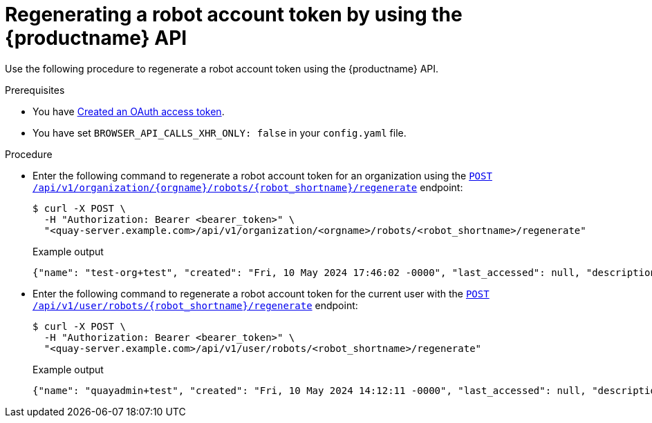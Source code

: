 :_content-type: CONCEPT
[id="regenerating-robot-account-api"]
= Regenerating a robot account token by using the {productname} API

Use the following procedure to regenerate a robot account token using the {productname} API.

.Prerequisites

* You have link:https://access.redhat.com/documentation/en-us/red_hat_quay/{producty}/html-single/red_hat_quay_api_reference/index#creating-oauth-access-token[Created an OAuth access token].
* You have set `BROWSER_API_CALLS_XHR_ONLY: false` in your `config.yaml` file.

.Procedure

* Enter the following command to regenerate a robot account token for an organization using the link:https://docs.redhat.com/en/documentation/red_hat_quay/{producty}/html-single/red_hat_quay_api_reference/index#regenerateorgrobottoken[`POST /api/v1/organization/{orgname}/robots/{robot_shortname}/regenerate`] endpoint:
+
[source,terminal]
----
$ curl -X POST \
  -H "Authorization: Bearer <bearer_token>" \
  "<quay-server.example.com>/api/v1/organization/<orgname>/robots/<robot_shortname>/regenerate"
----
+
.Example output
+
[source,terminal]
----
{"name": "test-org+test", "created": "Fri, 10 May 2024 17:46:02 -0000", "last_accessed": null, "description": "", "token": "<example_secret>"}
----

* Enter the following command to regenerate a robot account token for the current user with the link:https://docs.redhat.com/en/documentation/red_hat_quay/{producty}/html-single/red_hat_quay_api_reference/index#regenerateuserrobottoken[`POST /api/v1/user/robots/{robot_shortname}/regenerate`] endpoint:
+
[source,terminal]
----
$ curl -X POST \
  -H "Authorization: Bearer <bearer_token>" \
  "<quay-server.example.com>/api/v1/user/robots/<robot_shortname>/regenerate"
----
+
Example output
+
[source,terminal]
----
{"name": "quayadmin+test", "created": "Fri, 10 May 2024 14:12:11 -0000", "last_accessed": null, "description": "", "token": "<example_secret>"}
----